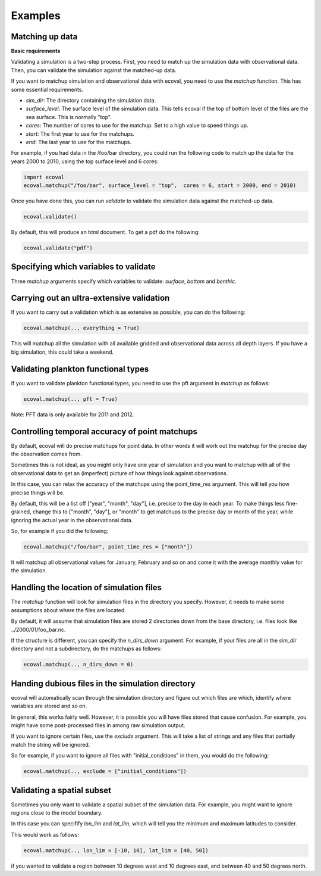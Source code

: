 Examples
============


Matching up data
---------------------------

**Basic requirements**

Validating a simulation is a two-step process. First, you need to match up the simulation data with observational data. Then, you can validate the simulation against the matched-up data.

If you want to matchup simulation and observational data with ecoval, you need to use the `matchup` function. This has some essential requirements.

- `sim_dir`: The directory containing the simulation data.
- `surface_level`: The surface level of the simulation data. This tells ecoval if the top of bottom level of the files are the sea surface. This is normally "top".
- `cores`: The number of cores to use for the matchup. Set to a high value to speed things up.
- `start`: The first year to use for the matchups.
- `end`: The last year to use for the matchups. 

For example, if you had data in the /foo/bar directory, you could run the following code to match up the data for the years 2000 to 2010, using the top surface level and 6 cores:

.. code:: ipython3

   import ecoval
   ecoval.matchup("/foo/bar", surface_level = "top",  cores = 6, start = 2000, end = 2010)


Once you have done this, you can run `validate` to validate the simulation data against the matched-up data. 


.. code:: ipython3

   ecoval.validate()

By default, this will produce an html document. To get a pdf do the following:

.. code:: ipython3

   ecoval.validate("pdf")


Specifying which variables to validate
--------------------------------------

Three `matchup` arguments specify which variables to validate: `surface`, `bottom` and `benthic`.


Carrying out an ultra-extensive validation
------------------------------------------------

If you want to carry out a validation which is as extensive as possible, you can do the following:

.. code:: ipython3

   ecoval.matchup(.., everything = True)

This will matchup all the simulation with all available gridded and observational data across all depth layers. If you have a big simulation, this could take a weekend.


Validating plankton functional types
------------------------------------

If you want to validate plankton functional types, you need to use the pft argument in `matchup` as follows:

.. code:: ipython3

   ecoval.matchup(.., pft = True)

Note: PFT data is only available for 2011 and 2012.

Controlling temporal accuracy of point matchups
------------------------------------------------

By default, ecoval will do precise matchups for point data. In other words it will work out the matchup for the precise day the observation comes from.

Sometimes this is not ideal, as you might only have one year of simulation and you want to matchup with all of the observational data to get an (imperfect) picture of how things look against observations.

In this case, you can relax the accuracy of the matchups using the point_time_res argument. This will tell you how precise things will be.

By default, this will be a list off ["year", "month", "day"], i.e. precise to the day in each year. To make things less fine-grained, change this to ["month", "day"], or "month" to get matchups to the precise day or month of the year, while ignoring the actual year in the observational data.

So, for example if you did the following:

.. code:: ipython3

   ecoval.matchup("/foo/bar", point_time_res = ["month"])

It will matchup all observational values for January, February and so on and come it with the average monthly value for the simulation.

Handling the location of simulation files
------------------------------------------------

The `matchup` function will look for simulation files in the directory you specify. However, it needs to make some assumptions about where the files are located.

By default, it will assume that simulation files are stored 2 directories down from the base directory, i.e. files look like ../2000/01/foo_bar.nc.

If the structure is different, you can specify the `n_dirs_down` argument. For example, if your files are all in the `sim_dir` directory and not a subdirectory, do the matchups as follows:

.. code:: ipython3

   ecoval.matchup(.., n_dirs_down = 0)

Handing dubious files in the simulation directory
------------------------------------------------

ecoval will automatically scan through the simulation directory and figure out which files are which, identify where variables are stored and so on.

In general, this works fairly well. However, it is possible you will have files stored that cause confusion. For example, you might have some post-processed files in among raw simulation output.

If you want to ignore certain files, use the `exclude` argument. This will take a list of strings and any files that partially match the string will be ignored.

So for example, if you want to ignore all files with "initial_conditions" in them, you would do the following:

.. code:: ipython3

   ecoval.matchup(.., exclude = ["initial_conditions"])


Validating a spatial subset
------------------------------------------------

Sometimes you only want to validate a spatial subset of the simulation data. For example, you might want to ignore regions close to the model boundary.

In this case you can specifify `lon_lim` and `lat_lim`, which will tell you the minimum and maximum latitudes to consider.

This would work as follows:

.. code:: ipython3

   ecoval.matchup(.., lon_lim = [-10, 10], lat_lim = [40, 50])

if you wanted to validate a region between 10 degrees west and 10 degrees east, and between 40 and 50 degrees north.

